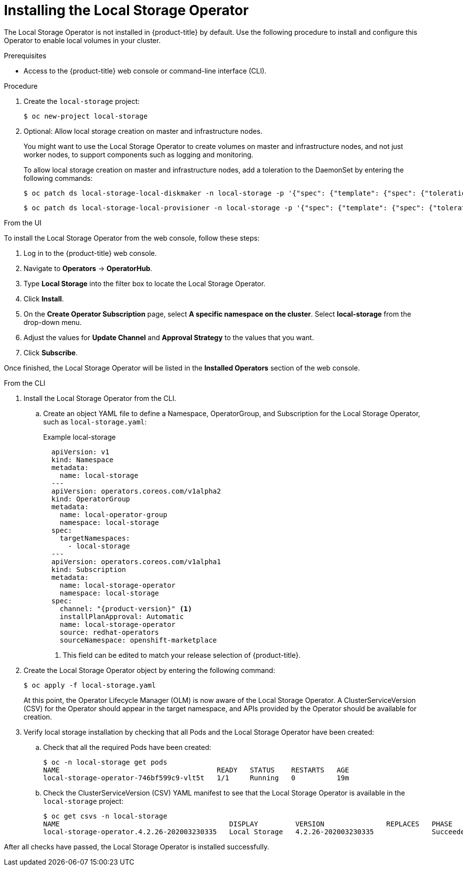 // Module included in the following assemblies:
//
// * storage/persistent_storage/persistent-storage-local.adoc

[id="local-storage-install_{context}"]
= Installing the Local Storage Operator

The Local Storage Operator is not installed in {product-title} by default. Use the following procedure to install and configure this Operator to enable local volumes in your cluster.

.Prerequisites

* Access to the {product-title} web console or command-line interface (CLI).

.Procedure

. Create the `local-storage` project:
+
----
$ oc new-project local-storage
----

. Optional: Allow local storage creation on master and infrastructure nodes.
+
You might want to use the Local Storage Operator to create volumes on master and infrastructure nodes, and not just worker nodes, to support components such as logging and monitoring.
+
To allow local storage creation on master and infrastructure nodes, add a toleration to the DaemonSet by entering the following commands:
+
----
$ oc patch ds local-storage-local-diskmaker -n local-storage -p '{"spec": {"template": {"spec": {"tolerations":[{"operator": "Exists"}]}}}}'
----
+
----
$ oc patch ds local-storage-local-provisioner -n local-storage -p '{"spec": {"template": {"spec": {"tolerations":[{"operator": "Exists"}]}}}}'
----

.From the UI

To install the Local Storage Operator from the web console, follow these steps:

. Log in to the {product-title} web console.

. Navigate to *Operators* -> *OperatorHub*.

. Type *Local Storage* into the filter box to locate the Local Storage Operator.

. Click *Install*.

. On the *Create Operator Subscription* page, select *A specific namespace on the cluster*. Select *local-storage* from the drop-down menu.

. Adjust the values for *Update Channel* and *Approval Strategy* to the values that you want.

. Click *Subscribe*.

Once finished, the Local Storage Operator will be listed in the *Installed Operators* section of the web console.

.From the CLI
. Install the Local Storage Operator from the CLI.

.. Create an object YAML file to define a Namespace, OperatorGroup, and Subscription for the Local Storage Operator,
such as `local-storage.yaml`:
+
.Example local-storage
[source,yaml]
----
  apiVersion: v1
  kind: Namespace
  metadata:
    name: local-storage
  ---
  apiVersion: operators.coreos.com/v1alpha2
  kind: OperatorGroup
  metadata:
    name: local-operator-group
    namespace: local-storage
  spec:
    targetNamespaces:
      - local-storage
  ---
  apiVersion: operators.coreos.com/v1alpha1
  kind: Subscription
  metadata:
    name: local-storage-operator
    namespace: local-storage
  spec:
    channel: "{product-version}" <1>
    installPlanApproval: Automatic
    name: local-storage-operator
    source: redhat-operators
    sourceNamespace: openshift-marketplace
----
<1> This field can be edited to match your release selection of {product-title}.

. Create the Local Storage Operator object by entering the following command:
+
----
$ oc apply -f local-storage.yaml
----
+
At this point, the Operator Lifecycle Manager (OLM) is now aware of the Local Storage Operator. A ClusterServiceVersion (CSV) for the Operator should appear in the target namespace, and APIs provided by the Operator should be available for creation.
+
. Verify local storage installation by checking that all Pods and the Local Storage Operator have been created:

.. Check that all the required Pods have been created:
+
----
$ oc -n local-storage get pods
NAME                                      READY   STATUS    RESTARTS   AGE
local-storage-operator-746bf599c9-vlt5t   1/1     Running   0          19m
----

.. Check the ClusterServiceVersion (CSV) YAML manifest to see that the Local Storage Operator is available in the `local-storage` project:
+
----
$ oc get csvs -n local-storage
NAME                                         DISPLAY         VERSION               REPLACES   PHASE
local-storage-operator.4.2.26-202003230335   Local Storage   4.2.26-202003230335              Succeeded
----

After all checks have passed, the Local Storage Operator is installed successfully.
